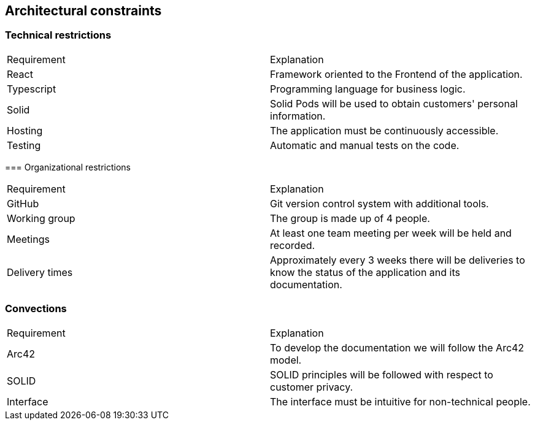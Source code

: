 [[section-architecture-constraints]]
== Architectural constraints

=== Technical restrictions

|===
|Requirement|Explanation
|React|Framework oriented to the Frontend of the application.
|Typescript|Programming language for business logic.
|Solid|Solid Pods will be used to obtain customers' personal information.
|Hosting|The application must be continuously accessible.
|Testing|Automatic and manual tests on the code.
|===
****

=== Organizational restrictions

|===
|Requirement|Explanation
|GitHub|Git version control system with additional tools.
|Working group|The group is made up of 4 people.
|Meetings|At least one team meeting per week will be held and recorded.
|Delivery times|Approximately every 3 weeks there will be deliveries to know the status of the application and its documentation.
|===
****

=== Convections

|===
|Requirement|Explanation
|Arc42|To develop the documentation we will follow the Arc42 model.
|SOLID|SOLID principles will be followed with respect to customer privacy.
|Interface|The interface must be intuitive for non-technical people.
|===
****